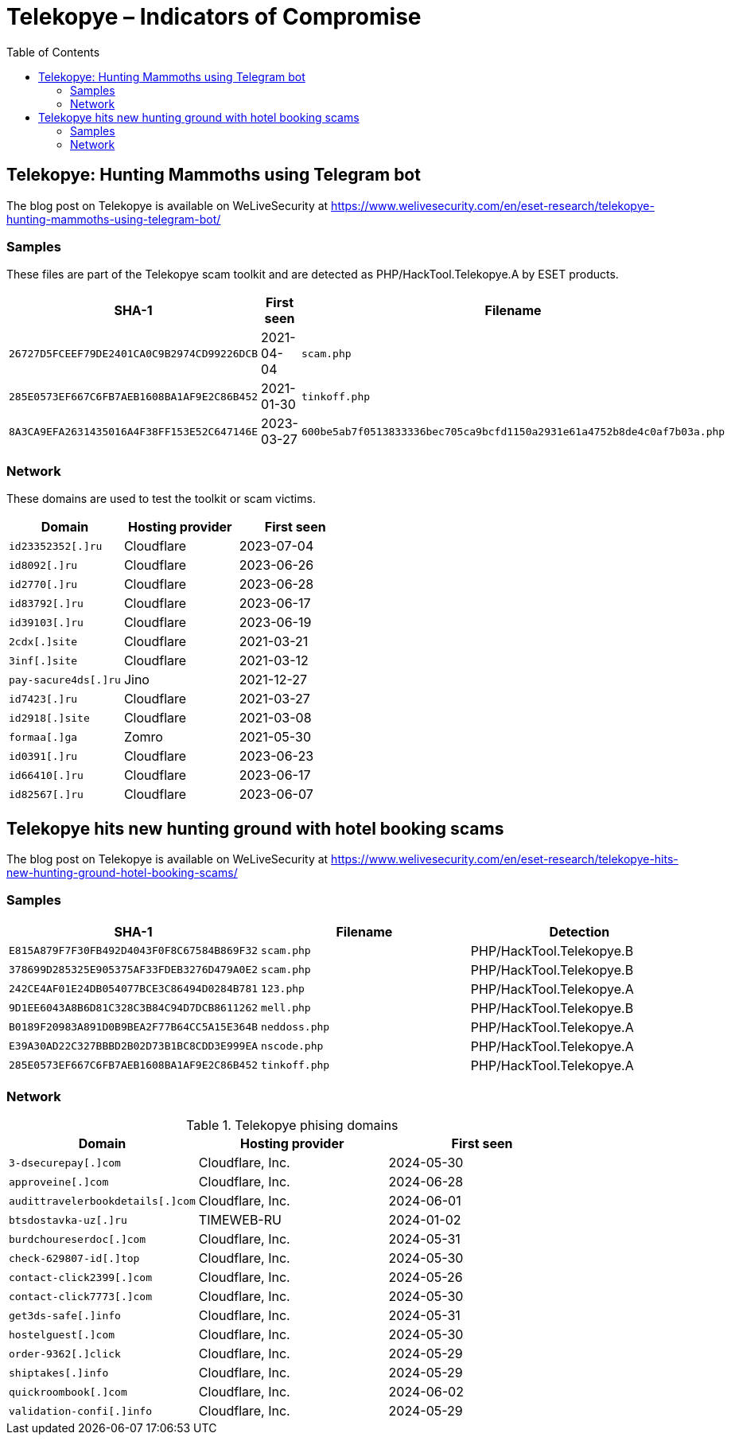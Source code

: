 :toc:
:toclevels: 2

= Telekopye – Indicators of Compromise

== Telekopye: Hunting Mammoths using Telegram bot

The blog post on Telekopye is available on WeLiveSecurity at https://www.welivesecurity.com/en/eset-research/telekopye-hunting-mammoths-using-telegram-bot/

=== Samples

These files are part of the Telekopye scam toolkit and are detected as
PHP/HackTool.Telekopye.A by ESET products.

[options="header"]
|===
| SHA-1 | First seen | Filename
| `26727D5FCEEF79DE2401CA0C9B2974CD99226DCB` | 2021-04-04 | `scam.php`
| `285E0573EF667C6FB7AEB1608BA1AF9E2C86B452` | 2021-01-30 | `tinkoff.php`
| `8A3CA9EFA2631435016A4F38FF153E52C647146E` | 2023-03-27 | `600be5ab7f0513833336bec705ca9bcfd1150a2931e61a4752b8de4c0af7b03a.php`
|===

=== Network

These domains are used to test the toolkit or scam victims.

[options="header"]
|===
| Domain |Hosting provider |First seen
| `+id23352352[.]ru+`    | Cloudflare | 2023-07-04
| `+id8092[.]ru+`        | Cloudflare | 2023-06-26
| `+id2770[.]ru+`        | Cloudflare | 2023-06-28
| `+id83792[.]ru+`       | Cloudflare | 2023-06-17
| `+id39103[.]ru+`       | Cloudflare | 2023-06-19
| `+2cdx[.]site+`        | Cloudflare | 2021-03-21
| `+3inf[.]site+`        | Cloudflare | 2021-03-12
| `+pay-sacure4ds[.]ru+` | Jino       | 2021-12-27
| `+id7423[.]ru+`        | Cloudflare | 2021-03-27
| `+id2918[.]site+`      | Cloudflare | 2021-03-08
| `+formaa[.]ga+`        | Zomro      | 2021-05-30
| `+id0391[.]ru+`        | Cloudflare | 2023-06-23
| `+id66410[.]ru+`       | Cloudflare | 2023-06-17
| `+id82567[.]ru+`       | Cloudflare | 2023-06-07
|===

== Telekopye hits new hunting ground with hotel booking scams

The blog post on Telekopye is available on WeLiveSecurity at https://www.welivesecurity.com/en/eset-research/telekopye-hits-new-hunting-ground-hotel-booking-scams/

=== Samples

[options="header"]
|===
|SHA-1 |Filename |Detection
|`+E815A879F7F30FB492D4043F0F8C67584B869F32+` |`scam.php` |PHP/HackTool.Telekopye.B
|`+378699D285325E905375AF33FDEB3276D479A0E2+` |`scam.php` |PHP/HackTool.Telekopye.B
|`+242CE4AF01E24DB054077BCE3C86494D0284B781+` |`123.php` |PHP/HackTool.Telekopye.A
|`+9D1EE6043A8B6D81C328C3B84C94D7DCB8611262+` |`mell.php` |PHP/HackTool.Telekopye.B
|`+B0189F20983A891D0B9BEA2F77B64CC5A15E364B+` |`neddoss.php` |PHP/HackTool.Telekopye.A
|`+E39A30AD22C327BBBD2B02D73B1BC8CDD3E999EA+` |`nscode.php` |PHP/HackTool.Telekopye.A
|`+285E0573EF667C6FB7AEB1608BA1AF9E2C86B452+` |`tinkoff.php` |PHP/HackTool.Telekopye.A
|===

=== Network

.Telekopye phising domains
[options="header"]
|===
|Domain |Hosting provider |First seen
|`+3-dsecurepay[.]com+` |Cloudflare, Inc. |2024-05-30
|`+approveine[.]com+` |Cloudflare, Inc. |2024-06-28
|`+audittravelerbookdetails[.]com+` |Cloudflare, Inc. |2024-06-01
|`+btsdostavka-uz[.]ru+` |TIMEWEB-RU |2024-01-02
|`+burdchoureserdoc[.]com+` |Cloudflare, Inc. |2024-05-31
|`+check-629807-id[.]top+` |Cloudflare, Inc. |2024-05-30
|`+contact-click2399[.]com+` |Cloudflare, Inc. |2024-05-26
|`+contact-click7773[.]com+` |Cloudflare, Inc. |2024-05-30
|`+get3ds-safe[.]info+` |Cloudflare, Inc. |2024-05-31
|`+hostelguest[.]com+` |Cloudflare, Inc. |2024-05-30
|`+order-9362[.]click+` |Cloudflare, Inc. |2024-05-29
|`+shiptakes[.]info+` |Cloudflare, Inc. |2024-05-29
|`+quickroombook[.]com+` |Cloudflare, Inc. |2024-06-02
|`+validation-confi[.]info+` |Cloudflare, Inc. |2024-05-29
|===
